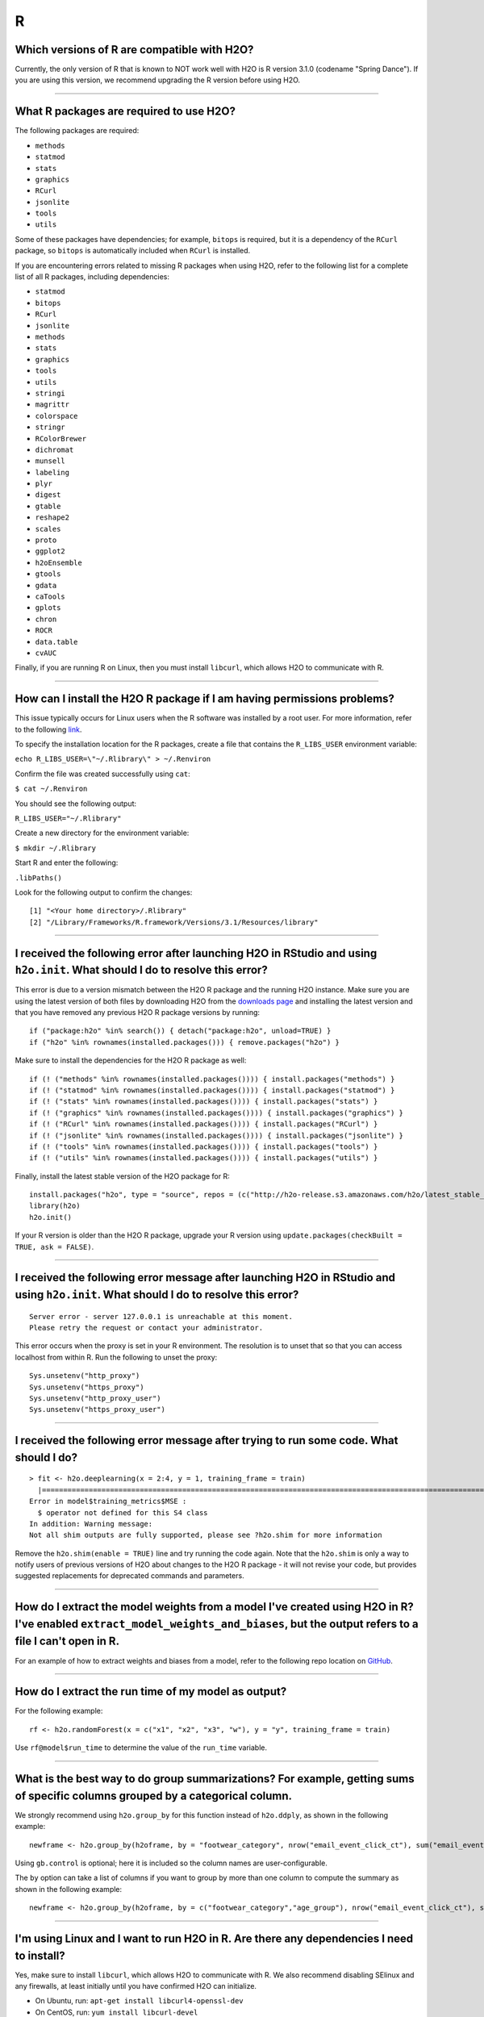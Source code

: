 R
-

Which versions of R are compatible with H2O?
~~~~~~~~~~~~~~~~~~~~~~~~~~~~~~~~~~~~~~~~~~~~

Currently, the only version of R that is known to NOT work well with H2O
is R version 3.1.0 (codename "Spring Dance"). If you are using this
version, we recommend upgrading the R version before using H2O.

--------------

What R packages are required to use H2O?
~~~~~~~~~~~~~~~~~~~~~~~~~~~~~~~~~~~~~~~~

The following packages are required:

-  ``methods``
-  ``statmod``
-  ``stats``
-  ``graphics``
-  ``RCurl``
-  ``jsonlite``
-  ``tools``
-  ``utils``

Some of these packages have dependencies; for example, ``bitops`` is
required, but it is a dependency of the ``RCurl`` package, so ``bitops``
is automatically included when ``RCurl`` is installed.

If you are encountering errors related to missing R packages when using
H2O, refer to the following list for a complete list of all R packages,
including dependencies:

- ``statmod``
- ``bitops``
- ``RCurl``
- ``jsonlite``
- ``methods``
- ``stats``
- ``graphics``
- ``tools``
- ``utils``
- ``stringi``
- ``magrittr``
- ``colorspace``
- ``stringr``
- ``RColorBrewer``
- ``dichromat``
- ``munsell``
- ``labeling``
- ``plyr``
- ``digest``
- ``gtable``
- ``reshape2``
- ``scales``
- ``proto``
- ``ggplot2``
- ``h2oEnsemble``
- ``gtools``
- ``gdata``
- ``caTools``
- ``gplots``
- ``chron``
- ``ROCR``
- ``data.table``
- ``cvAUC``

Finally, if you are running R on Linux, then you must install ``libcurl``, which allows H2O to communicate with R.

--------------

How can I install the H2O R package if I am having permissions problems?
~~~~~~~~~~~~~~~~~~~~~~~~~~~~~~~~~~~~~~~~~~~~~~~~~~~~~~~~~~~~~~~~~~~~~~~~

This issue typically occurs for Linux users when the R software was
installed by a root user. For more information, refer to the following
`link <https://stat.ethz.ch/R-manual/R-devel/library/base/html/libPaths.html>`__.

To specify the installation location for the R packages, create a file
that contains the ``R_LIBS_USER`` environment variable:

``echo R_LIBS_USER=\"~/.Rlibrary\" > ~/.Renviron``

Confirm the file was created successfully using ``cat``:

``$ cat ~/.Renviron``

You should see the following output:

``R_LIBS_USER="~/.Rlibrary"``

Create a new directory for the environment variable:

``$ mkdir ~/.Rlibrary``

Start R and enter the following:

``.libPaths()``

Look for the following output to confirm the changes:

::

    [1] "<Your home directory>/.Rlibrary"                                         
    [2] "/Library/Frameworks/R.framework/Versions/3.1/Resources/library"

--------------

I received the following error after launching H2O in RStudio and using ``h2o.init``. What should I do to resolve this error?
~~~~~~~~~~~~~~~~~~~~~~~~~~~~~~~~~~~~~~~~~~~~~~~~~~~~~~~~~~~~~~~~~~~~~~~~~~~~~~~~~~~~~~~~~~~~~~~~~~~~~~~~~~~~~~~~~~~~~~~~~~~~~

.. code-block:: bash
   :substitutions:


    Error in h2o.init() : 
    Version mismatch! H2O is running version |version| but R package is version 3.28.1.3

This error is due to a version mismatch between the H2O R package and
the running H2O instance. Make sure you are using the latest version of
both files by downloading H2O from the `downloads
page <http://h2o.ai/download/>`__ and installing the latest version and
that you have removed any previous H2O R package versions by running:

::

    if ("package:h2o" %in% search()) { detach("package:h2o", unload=TRUE) }
    if ("h2o" %in% rownames(installed.packages())) { remove.packages("h2o") }

Make sure to install the dependencies for the H2O R package as well:

::

    if (! ("methods" %in% rownames(installed.packages()))) { install.packages("methods") }
    if (! ("statmod" %in% rownames(installed.packages()))) { install.packages("statmod") }
    if (! ("stats" %in% rownames(installed.packages()))) { install.packages("stats") }
    if (! ("graphics" %in% rownames(installed.packages()))) { install.packages("graphics") }
    if (! ("RCurl" %in% rownames(installed.packages()))) { install.packages("RCurl") }
    if (! ("jsonlite" %in% rownames(installed.packages()))) { install.packages("jsonlite") }
    if (! ("tools" %in% rownames(installed.packages()))) { install.packages("tools") }
    if (! ("utils" %in% rownames(installed.packages()))) { install.packages("utils") }

Finally, install the latest stable version of the H2O package for R:

::

    install.packages("h2o", type = "source", repos = (c("http://h2o-release.s3.amazonaws.com/h2o/latest_stable_R)))
    library(h2o)
    h2o.init()

If your R version is older than the H2O R package, upgrade your R version using ``update.packages(checkBuilt = TRUE, ask = FALSE)``.

--------------

I received the following error message after launching H2O in RStudio and using ``h2o.init``. What should I do to resolve this error?
~~~~~~~~~~~~~~~~~~~~~~~~~~~~~~~~~~~~~~~~~~~~~~~~~~~~~~~~~~~~~~~~~~~~~~~~~~~~~~~~~~~~~~~~~~~~~~~~~~~~~~~~~~~~~~~~~~~~~~~~~~~~~~~~~~~~~~~~~

::

    Server error - server 127.0.0.1 is unreachable at this moment.
    Please retry the request or contact your administrator.

This error occurs when the proxy is set in your R environment. The resolution is to unset that so that you can access localhost from within R. Run the following to unset the proxy:

::

    Sys.unsetenv("http_proxy")
    Sys.unsetenv("https_proxy")
    Sys.unsetenv("http_proxy_user")
    Sys.unsetenv("https_proxy_user")

--------------

I received the following error message after trying to run some code. What should I do?
~~~~~~~~~~~~~~~~~~~~~~~~~~~~~~~~~~~~~~~~~~~~~~~~~~~~~~~~~~~~~~~~~~~~~~~~~~~~~~~~~~~~~~~

::

    > fit <- h2o.deeplearning(x = 2:4, y = 1, training_frame = train)
      |=========================================================================================================| 100%
    Error in model$training_metrics$MSE :
      $ operator not defined for this S4 class
    In addition: Warning message:
    Not all shim outputs are fully supported, please see ?h2o.shim for more information

Remove the ``h2o.shim(enable = TRUE)`` line and try running the code
again. Note that the ``h2o.shim`` is only a way to notify users of
previous versions of H2O about changes to the H2O R package - it will
not revise your code, but provides suggested replacements for deprecated
commands and parameters.

--------------

How do I extract the model weights from a model I've created using H2O in R? I've enabled ``extract_model_weights_and_biases``, but the output refers to a file I can't open in R.
~~~~~~~~~~~~~~~~~~~~~~~~~~~~~~~~~~~~~~~~~~~~~~~~~~~~~~~~~~~~~~~~~~~~~~~~~~~~~~~~~~~~~~~~~~~~~~~~~~~~~~~~~~~~~~~~~~~~~~~~~~~~~~~~~~~~~~~~~~~~~~~~~~~~~~~~~~~~~~~~~~~~~~~~~~~~~~~~~~

For an example of how to extract weights and biases from a model, refer
to the following repo location on
`GitHub <https://github.com/h2oai/h2o-3/blob/master/h2o-r/tests/testdir_algos/deeplearning/runit_deeplearning_weights_and_biases.R>`__.

--------------

How do I extract the run time of my model as output?
~~~~~~~~~~~~~~~~~~~~~~~~~~~~~~~~~~~~~~~~~~~~~~~~~~~~

For the following example:

::

    rf <- h2o.randomForest(x = c("x1", "x2", "x3", "w"), y = "y", training_frame = train)

Use ``rf@model$run_time`` to determine the value of the
``run_time`` variable.

--------------

What is the best way to do group summarizations? For example, getting sums of specific columns grouped by a categorical column.
~~~~~~~~~~~~~~~~~~~~~~~~~~~~~~~~~~~~~~~~~~~~~~~~~~~~~~~~~~~~~~~~~~~~~~~~~~~~~~~~~~~~~~~~~~~~~~~~~~~~~~~~~~~~~~~~~~~~~~~~~~~~~~~~~~~~~

We strongly recommend using ``h2o.group_by`` for this function instead
of ``h2o.ddply``, as shown in the following example:

::

    newframe <- h2o.group_by(h2oframe, by = "footwear_category", nrow("email_event_click_ct"), sum("email_event_click_ct"), mean("email_event_click_ct"), sd("email_event_click_ct"), gb.control = list(col.names=c("count", "total_email_event_click_ct", "avg_email_event_click_ct", "std_email_event_click_ct")))

Using ``gb.control`` is optional; here it is included so the column
names are user-configurable.

The ``by`` option can take a list of columns if you want to group by
more than one column to compute the summary as shown in the following
example:

::

    newframe <- h2o.group_by(h2oframe, by = c("footwear_category","age_group"), nrow("email_event_click_ct"), sum("email_event_click_ct"), mean("email_event_click_ct"), sd("email_event_click_ct"), gb.control = list( col.names = c("count", "total_email_event_click_ct", "avg_email_event_click_ct", "std_email_event_click_ct")))

--------------

I'm using Linux and I want to run H2O in R. Are there any dependencies I need to install?
~~~~~~~~~~~~~~~~~~~~~~~~~~~~~~~~~~~~~~~~~~~~~~~~~~~~~~~~~~~~~~~~~~~~~~~~~~~~~~~~~~~~~~~~~

Yes, make sure to install ``libcurl``, which allows H2O to communicate
with R. We also recommend disabling SElinux and any firewalls, at least
initially until you have confirmed H2O can initialize.

- On Ubuntu, run: ``apt-get install libcurl4-openssl-dev``
- On CentOS, run: ``yum install libcurl-devel``

--------------

How do I change variable/header names on an H2O frame in R?
~~~~~~~~~~~~~~~~~~~~~~~~~~~~~~~~~~~~~~~~~~~~~~~~~~~~~~~~~~~

There are two ways to change header names. To specify the headers during
parsing, import the headers in R and then specify the header as the
column name when the actual data frame is imported:

::

    header <- h2o.importFile(path = pathToHeader)
    data   <- h2o.importFile(path = pathToData, col.names = header)
    data

You can also use the ``names()`` function:

::

    header <- c("user", "specified", "column", "names")
    data   <- h2o.importFile(path = pathToData)
    names(data) <- header

To replace specific column names, you can also use a ``sub/gsub`` in R:

::

    header <- c("user", "specified", "column", "names")
    ## I want to replace "user" column with "computer"
    data   <- h2o.importFile(path = pathToData)
    names(data) <- sub(pattern = "user", replacement = "computer", x = names(header))

--------------

My R terminal crashed. How can I re-access my H2O frame?
~~~~~~~~~~~~~~~~~~~~~~~~~~~~~~~~~~~~~~~~~~~~~~~~~~~~~~~~

Launch H2O and use your web browser to access the web UI, Flow, at
``localhost:54321``. Click the **Data** menu, then click **List All
Frames**. Copy the frame ID, then run ``h2o.ls()`` in R to list all the
frames, or use the frame ID in the following code (replacing
``YOUR_FRAME_ID`` with the frame ID):

::

    library(h2o)
    h2o.init(startH2O = FALSE, strict_version_check = TRUE)
    data_frame <- h2o.getFrame(frame_id = "YOUR_FRAME_ID")

--------------

How do I remove rows containing NAs in an H2OFrame?
~~~~~~~~~~~~~~~~~~~~~~~~~~~~~~~~~~~~~~~~~~~~~~~~~~~

To remove NAs from rows:

::

      a   b    c    d    e
    1 0   NA   NA   NA   NA
    2 0   2    2    2    2
    3 0   NA   NA   NA   NA
    4 0   NA   NA   1    2
    5 0   NA   NA   NA   NA
    6 0   1    2    3    2

Removing rows 1, 3, 4, 5 to get:

::

      a   b    c    d    e
    2 0   2    2    2    2
    6 0   1    2    3    2

Use ``na.omit(myFrame)``, where ``myFrame`` represents the name of the
frame you are editing.

--------------

I installed H2O in R using OS X and updated all the dependencies, but the error below message displays: What should I do?
~~~~~~~~~~~~~~~~~~~~~~~~~~~~~~~~~~~~~~~~~~~~~~~~~~~~~~~~~~~~~~~~~~~~~~~~~~~~~~~~~~~~~~~~~~~~~~~~~~~~~~~~~~~~~~~~~~~~~~~~~

Error message:

``Error in .h2o.doSafeREST(h2oRestApiVersion = h2oRestApiVersion, Unexpected CURL error: Empty reply from server``.

This error message displays if the ``JAVA_HOME`` environment variable is
not set correctly. The ``JAVA_HOME`` variable is likely points to Apple
Java version 6 instead of Oracle Java version 8.

If you are running OS X 10.7 or earlier, enter the following in
Terminal:
``export JAVA_HOME=/Library/Internet\ Plug-Ins/JavaAppletPlugin.plugin/Contents/Home``

If you are running OS X 10.8 or later, modify the launchd.plist by
entering the following in Terminal:

::

    cat << EOF | sudo tee /Library/LaunchDaemons/setenv.JAVA_HOME.plist
    <?xml version="1.0" encoding="UTF-8"?>
    <!DOCTYPE plist PUBLIC "-//Apple//DTD PLIST 1.0//EN" "http://www.apple.com/DTDs/PropertyList-1.0.dtd">
      <plist version="1.0">
      <dict>
      <key>Label</key>
      <string>setenv.JAVA_HOME</string>
      <key>ProgramArguments</key>
      <array>
        <string>/bin/launchctl</string>
        <string>setenv</string>
        <string>JAVA_HOME</string>
        <string>/Library/Internet Plug-Ins/JavaAppletPlugin.plugin/Contents/Home</string>
      </array>
      <key>RunAtLoad</key>
      <true/>
      <key>ServiceIPC</key>
      <false/>
    </dict>
    </plist>
    EOF

--------------

R got stuck after some time with CURL related error
~~~~~~~~~~~~~~~~~~~~~~~~~~~~~~~~~~~~~~~~~~~~~~~~~~~

``Unexpected CURL error: Failed to connect to 127.0.0.1 port 54321: Connection reset by peer``
or
``Unexpected CURL error: getaddrinfo() thread failed to start``

This is most likely caused by a bug in ``RCurl`` library. H2O's R client is able to use newer ``curl`` package if present.
The R package ``curl`` has to be version 4.3.0 or newer.

In case you want to use the ``RCurl`` package one option is to downgrade (version 7.67.0 or lower) the system curl library
or recompile the system curl library with ``--disable-socketpair``, this option was added in curl 7.73.0.

--------------

R client uses curl package instead of RCurl package
~~~~~~~~~~~~~~~~~~~~~~~~~~~~~~~~~~~~~~~~~~~~~~~~~~~

Starting from h2o-3 3.38.0.1, the R client tries to use ``curl`` R package for communication with backend if the system has
new enough ``curl`` R package (version 4.3.0 or newer). This behavior can be disabled by setting ``options("prefer_RCurl" = TRUE)``.

--------------

.. raw:: html

   <!---

   in progress - commenting out until complete

   **How do I extract the variable importance from the output in R?**

   Launch R, then enter the following: 

   ```
   library(h2o)
   h2o.init()
   data <- h2o.importFile("https://s3.amazonaws.com/h2o-public-test-data/smalldata/iris/iris_train.csv")
   m <- h2o.gbm(x = 1:4, y = 5, training_frame = data)

   m@model$varimp
                Relative importance Scaled.Values Percent.Influence
   Petal.Width          7.216290000  1.0000000000       51.22833426
   Petal.Length         6.851120500  0.9493965043       48.63600147
   Sepal.Length         0.013625654  0.0018881799        0.09672831
   Sepal.Width          0.005484723  0.0007600474        0.03893596
   ```

   The variable importances are returned as an R data frame and you can extract the names and values of the data frame as follows:

   ```
   is.data.frame(m@model$varimp)
   # [1] TRUE

   names(m@model$varimp)
   # [1] "Relative importance" "Scaled.Values"       "Percent.Influence"  

   rownames(m@model$varimp)
   # [1] "Petal.Width"  "Petal.Length" "Sepal.Length" "Sepal.Width"

   m@model$varimp$"Relative importance"
   # [1] 7.216290000 6.851120500 0.013625654 0.005484723
   ```

   -->

How does the ``col.names`` argument work in ``group_by``?
~~~~~~~~~~~~~~~~~~~~~~~~~~~~~~~~~~~~~~~~~~~~~~~~~~~~~~~~~~

You need to add the ``col.names`` inside the ``gb.control`` list. Refer
to the following example:

::

    newframe <- h2o.group_by(dd, by = "footwear_category", nrow("email_event_click_ct"), sum("email_event_click_ct"), mean("email_event_click_ct"),
        sd("email_event_click_ct"), gb.control = list(col.names = c("count", "total_email_event_click_ct", "avg_email_event_click_ct", "std_email_event_click_ct")))
    newframe$avg_email_event_click_ct2 = newframe$total_email_event_click_ct / newframe$count

--------------

How are the results of ``h2o.predict`` displayed?
~~~~~~~~~~~~~~~~~~~~~~~~~~~~~~~~~~~~~~~~~~~~~~~~~

The order of the rows in the results for ``h2o.predict`` is the same as
the order in which the data was loaded, even if some rows fail (for
example, due to missing values or unseen factor levels). To bind a
per-row identifier, use ``cbind``.

--------------

How do I view all the variable importances for a model?
~~~~~~~~~~~~~~~~~~~~~~~~~~~~~~~~~~~~~~~~~~~~~~~~~~~~~~~

By default, H2O returns the top five and lowest five variable
importances. To view all the variable importances, use the following:

::

    model <- h2o.getModel(model_id = "my_H2O_modelID")

    varimp <- as.data.frame(h2o.varimp(model))

--------------

How do I add random noise to a column in an H2O frame?
~~~~~~~~~~~~~~~~~~~~~~~~~~~~~~~~~~~~~~~~~~~~~~~~~~~~~~

To add random noise to a column in an H2O frame, refer to the following
example:

::

    h2o.init()

    fr <- as.h2o(iris)

      |======================================================================| 100%

    random_column <- h2o.runif(fr)

    new_fr <- h2o.cbind(fr, random_column)

    new_fr
